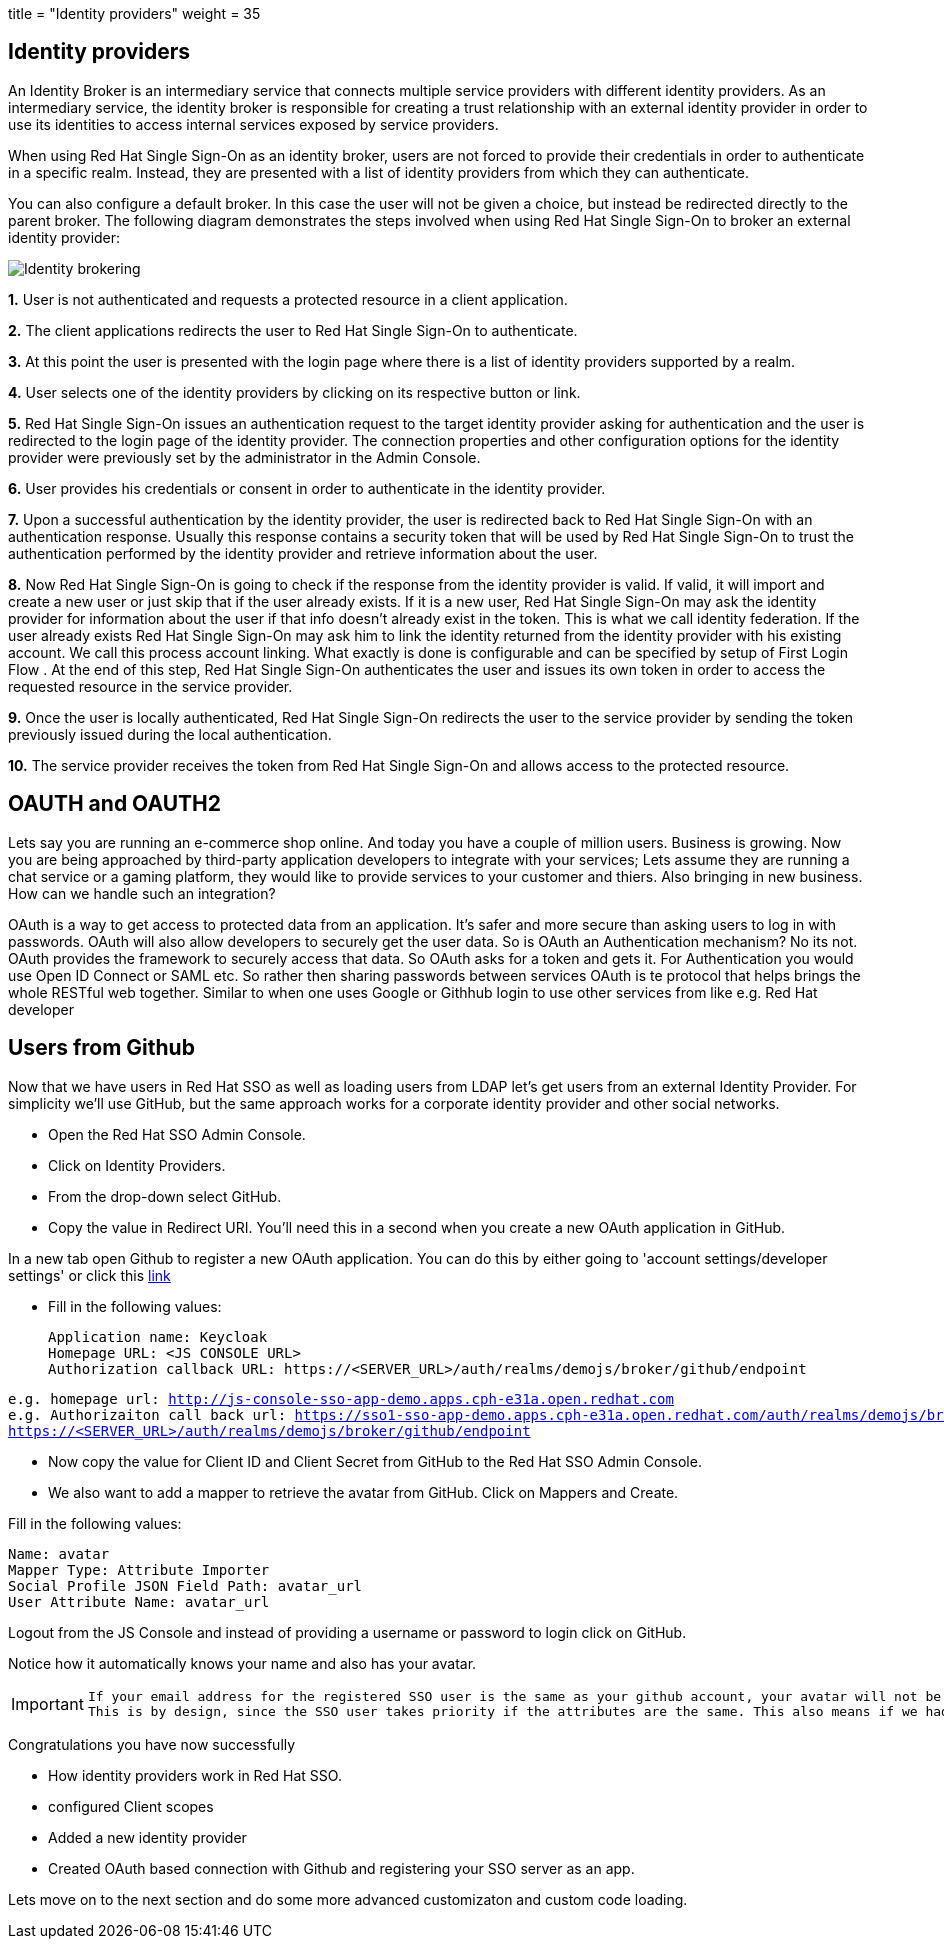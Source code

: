 +++
title = "Identity providers"
weight = 35
+++

[#identity-providers]
== Identity providers
An Identity Broker is an intermediary service that connects multiple service providers with different identity providers. As an intermediary service, the identity broker is responsible for creating a trust relationship with an external identity provider in order to use its identities to access internal services exposed by service providers. 

When using Red Hat Single Sign-On as an identity broker, users are not forced to provide their credentials in order to authenticate in a specific realm. Instead, they are presented with a list of identity providers from which they can authenticate.

You can also configure a default broker. In this case the user will not be given a choice, but instead be redirected directly to the parent broker. The following diagram demonstrates the steps involved when using Red Hat Single Sign-On to broker an external identity provider: 

image::/images/identity_broker_flow.png[Identity brokering]

*1.* User is not authenticated and requests a protected resource in a client application.

*2.* The client applications redirects the user to Red Hat Single Sign-On to authenticate.

*3.* At this point the user is presented with the login page where there is a list of identity providers supported by a realm.
    
*4.* User selects one of the identity providers by clicking on its respective button or link.

*5.* Red Hat Single Sign-On issues an authentication request to the target identity provider asking for authentication and the user is redirected to the login page of the identity provider. The connection properties and other configuration options for the identity provider were previously set by the administrator in the Admin Console.

*6.* User provides his credentials or consent in order to authenticate in the identity provider.

*7.* Upon a successful authentication by the identity provider, the user is redirected back to Red Hat Single Sign-On with an authentication response. Usually this response contains a security token that will be used by Red Hat Single Sign-On to trust the authentication performed by the identity provider and retrieve information about the user.

*8.* Now Red Hat Single Sign-On is going to check if the response from the identity provider is valid. If valid, it will import and create a new user or just skip that if the user already exists. If it is a new user, Red Hat Single Sign-On may ask the identity provider for information about the user if that info doesn’t already exist in the token. This is what we call identity federation. If the user already exists Red Hat Single Sign-On may ask him to link the identity returned from the identity provider with his existing account. We call this process account linking. What exactly is done is configurable and can be specified by setup of First Login Flow . At the end of this step, Red Hat Single Sign-On authenticates the user and issues its own token in order to access the requested resource in the service provider.

*9.* Once the user is locally authenticated, Red Hat Single Sign-On redirects the user to the service provider by sending the token previously issued during the local authentication.

*10.* The service provider receives the token from Red Hat Single Sign-On and allows access to the protected resource. 




[#oauth-oauth2]
== OAUTH and OAUTH2
Lets say you are running an e-commerce shop online. And today you have a couple of million users. Business is growing. Now you are being approached by third-party application developers to integrate with your services; Lets assume they are running a chat service or a gaming platform, they would like to provide services to your customer and thiers. Also bringing in new business. How can we handle such an integration?

OAuth is a way to get access to protected data from an application. It's safer and more secure than asking users to log in with passwords. OAuth will also allow developers to securely get the user data. So is OAuth an Authentication mechanism? No its not. OAuth provides the framework to securely access that data. So OAuth asks for a token and gets it. For Authentication you would use Open ID Connect or SAML etc. So rather then sharing passwords between services OAuth is te protocol that helps brings the whole RESTful web together. Similar to when one uses Google or Githhub login to use other services from like e.g. Red Hat developer

[#Github-integration]
== Users from Github
Now that we have users in Red Hat SSO as well as loading users from LDAP let's get users from an external Identity Provider. For simplicity we'll use GitHub, but the same approach works for a corporate identity provider and other social networks.

- Open the Red Hat SSO Admin Console.

- Click on Identity Providers. 

- From the drop-down select GitHub. 

- Copy the value in Redirect URI. You'll need this in a second when you create a new OAuth application in GitHub.

In a new tab open Github to register a new OAuth application.
You can do this by either going to 'account settings/developer settings' or click this https://github.com/settings/developers[link]

- Fill in the following values:

    Application name: Keycloak
    Homepage URL: <JS CONSOLE URL>
    Authorization callback URL: https://<SERVER_URL>/auth/realms/demojs/broker/github/endpoint

[source,bash,subs="+macros,+attributes"]
----
e.g. homepage url: http://js-console-sso-app-demo.apps.cph-e31a.open.redhat.com
e.g. Authorizaiton call back url: https://sso1-sso-app-demo.apps.cph-e31a.open.redhat.com/auth/realms/demojs/broker/github/endpoint
https://<SERVER_URL>/auth/realms/demojs/broker/github/endpoint
----

- Now copy the value for Client ID and Client Secret from GitHub to the Red Hat SSO Admin Console.

- We also want to add a mapper to retrieve the avatar from GitHub. Click on Mappers and Create.

Fill in the following values:

    Name: avatar
    Mapper Type: Attribute Importer
    Social Profile JSON Field Path: avatar_url
    User Attribute Name: avatar_url

Logout from the JS Console and instead of providing a username or password to login click on GitHub.

Notice how it automatically knows your name and also has your avatar.

[IMPORTANT]
====
  If your email address for the registered SSO user is the same as your github account, your avatar will not be updated. 
  This is by design, since the SSO user takes priority if the attributes are the same. This also means if we had multiple identity providers with the same atrributes, SSO would always be updating that property rigorously.
====

Congratulations you have now successfully 

- How identity providers work in Red Hat SSO.

- configured Client scopes

- Added a new identity provider

- Created OAuth based connection with Github and registering your SSO server as an app. 

Lets move on to the next section and do some more advanced customizaton and custom code loading.
